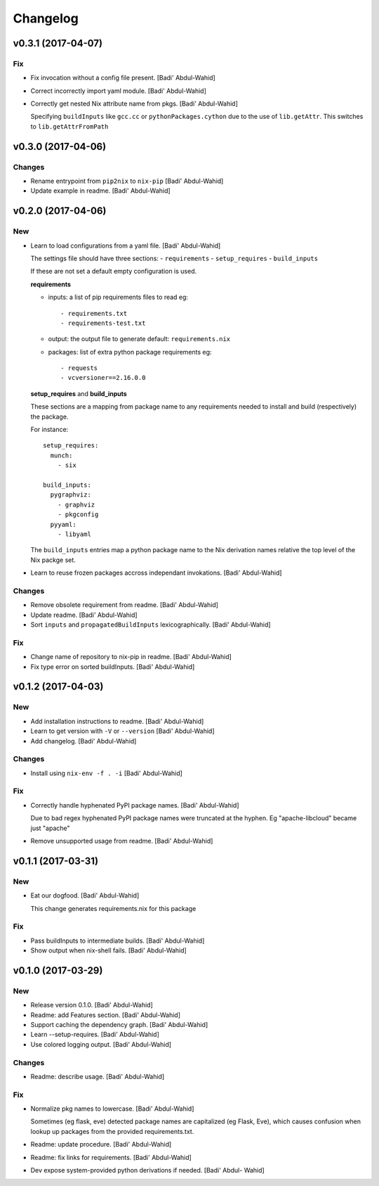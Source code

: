 Changelog
=========

v0.3.1 (2017-04-07)
-------------------

Fix
~~~

- Fix invocation without a config file present. [Badi' Abdul-Wahid]

- Correct incorrectly import yaml module. [Badi' Abdul-Wahid]

- Correctly get nested Nix attribute name from pkgs. [Badi' Abdul-Wahid]

  Specifying ``buildInputs`` like ``gcc.cc`` or
  ``pythonPackages.cython`` due to the use of ``lib.getAttr``. This
  switches to ``lib.getAttrFromPath``

v0.3.0 (2017-04-06)
-------------------

Changes
~~~~~~~

- Rename entrypoint from ``pip2nix`` to ``nix-pip`` [Badi' Abdul-Wahid]

- Update example in readme. [Badi' Abdul-Wahid]

v0.2.0 (2017-04-06)
-------------------

New
~~~

- Learn to load configurations from a yaml file. [Badi' Abdul-Wahid]

  The settings file should have three sections:
  - ``requirements``
  - ``setup_requires``
  - ``build_inputs``

  If these are not set a default empty configuration is used.

  **requirements**

  - inputs: a list of pip requirements files to read
    eg::

      - requirements.txt
      - requirements-test.txt

  - output: the output file to generate
    default: ``requirements.nix``

  - packages: list of extra python package requirements
    eg::

      - requests
      - vcversioner==2.16.0.0

  **setup_requires** and **build_inputs**

  These sections are a mapping from package name to any requirements needed
  to install and build (respectively) the package.

  For instance::

    setup_requires:
      munch:
        - six

    build_inputs:
      pygraphviz:
        - graphviz
        - pkgconfig
      pyyaml:
        - libyaml

  The ``build_inputs`` entries map a python package name to the Nix
  derivation names relative the top level of the Nix packge set.

- Learn to reuse frozen packages accross independant invokations. [Badi'
  Abdul-Wahid]

Changes
~~~~~~~

- Remove obsolete requirement from readme. [Badi' Abdul-Wahid]

- Update readme. [Badi' Abdul-Wahid]

- Sort ``inputs`` and ``propagatedBuildInputs`` lexicographically.
  [Badi' Abdul-Wahid]

Fix
~~~

- Change name of repository to nix-pip in readme. [Badi' Abdul-Wahid]

- Fix type error on sorted buildInputs. [Badi' Abdul-Wahid]

v0.1.2 (2017-04-03)
-------------------

New
~~~

- Add installation instructions to readme. [Badi' Abdul-Wahid]

- Learn to get version with ``-V`` or ``--version`` [Badi' Abdul-Wahid]

- Add changelog. [Badi' Abdul-Wahid]

Changes
~~~~~~~

- Install using ``nix-env -f . -i`` [Badi' Abdul-Wahid]

Fix
~~~

- Correctly handle hyphenated PyPI package names. [Badi' Abdul-Wahid]

  Due to bad regex hyphenated PyPI package names were truncated at the
  hyphen. Eg "apache-libcloud" became just "apache"

- Remove unsupported usage from readme. [Badi' Abdul-Wahid]

v0.1.1 (2017-03-31)
-------------------

New
~~~

- Eat our dogfood. [Badi' Abdul-Wahid]

  This change generates requirements.nix for this package

Fix
~~~

- Pass buildInputs to intermediate builds. [Badi' Abdul-Wahid]

- Show output when nix-shell fails. [Badi' Abdul-Wahid]

v0.1.0 (2017-03-29)
-------------------

New
~~~

- Release version 0.1.0. [Badi' Abdul-Wahid]

- Readme: add Features section. [Badi' Abdul-Wahid]

- Support caching the dependency graph. [Badi' Abdul-Wahid]

- Learn --setup-requires. [Badi' Abdul-Wahid]

- Use colored logging output. [Badi' Abdul-Wahid]

Changes
~~~~~~~

- Readme: describe usage. [Badi' Abdul-Wahid]

Fix
~~~

- Normalize pkg names to lowercase. [Badi' Abdul-Wahid]

  Sometimes (eg flask, eve) detected package names are capitalized (eg
  Flask, Eve), which causes confusion when lookup up packages from the
  provided requirements.txt.

- Readme: update procedure. [Badi' Abdul-Wahid]

- Readme: fix links for requirements. [Badi' Abdul-Wahid]

- Dev expose system-provided python derivations if needed. [Badi' Abdul-
  Wahid]


